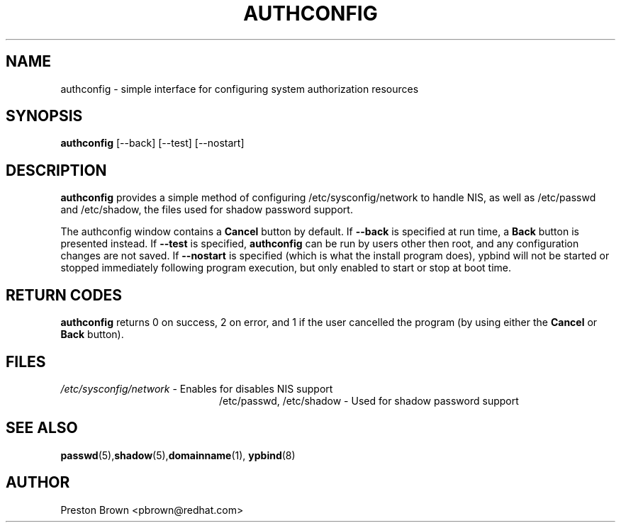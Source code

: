 .TH AUTHCONFIG 8 "Thu Feb 02 1999"
.UC 4
.SH NAME
authconfig \- simple interface for configuring system authorization resources
.SH SYNOPSIS
\fBauthconfig\fR [--back] [--test] [--nostart]
.SH DESCRIPTION
\fBauthconfig\fR provides a simple method of configuring 
/etc/sysconfig/network to handle NIS, as well as /etc/passwd and /etc/shadow, the files
used for shadow password support. 

The authconfig window contains a \fBCancel\fR button by default. If 
\fB--back\fR is specified at run time, a \fBBack\fR button is presented
instead. If \fB--test\fR is specified, \fBauthconfig\fR can be run by
users other then root, and any configuration changes are not saved. If
\fB--nostart\fR is specified (which is what the install program does), ypbind
will not be started or stopped immediately following program execution, but
only enabled to start or stop at boot time.

.PD
.SH "RETURN CODES"
\fBauthconfig\fR returns 0 on success, 2 on error, and 1 if the user cancelled
the program (by using either the \fBCancel\fR or \fBBack\fR button).

.SH FILES
.PD 0
.TP 20
\fI/etc/sysconfig/network\fR - Enables for disables NIS support
\fl/etc/passwd, /etc/shadow\fR  - Used for shadow password support

.PD
.SH "SEE ALSO"
.BR passwd (5), shadow (5), domainname (1), 
.BR ypbind (8)

.SH AUTHOR
.nf
Preston Brown <pbrown@redhat.com>
.fi
